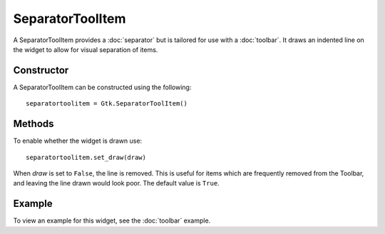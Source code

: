 SeparatorToolItem
=================
A SeparatorToolItem provides a :doc:`separator` but is tailored for use with a :doc:`toolbar`. It draws an indented line on the widget to allow for visual separation of items.

===========
Constructor
===========
A SeparatorToolItem can be constructed using the following::

  separatortoolitem = Gtk.SeparatorToolItem()

=======
Methods
=======
To enable whether the widget is drawn use::

  separatortoolitem.set_draw(draw)

When *draw* is set to ``False``, the line is removed. This is useful for items which are frequently removed from the Toolbar, and leaving the line drawn would look poor. The default value is ``True``.

=======
Example
=======
To view an example for this widget, see the :doc:`toolbar` example.
